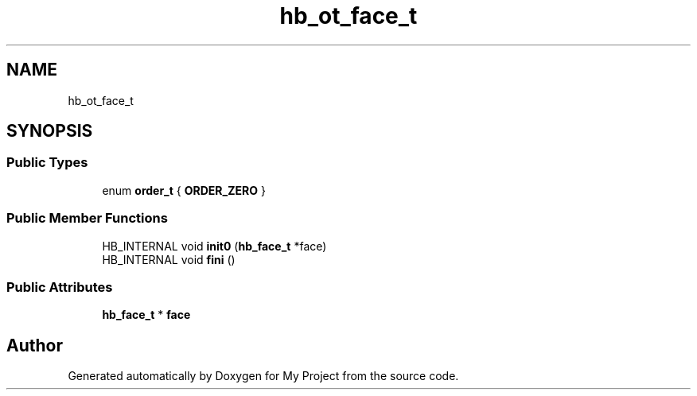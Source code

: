 .TH "hb_ot_face_t" 3 "Wed Feb 1 2023" "Version Version 0.0" "My Project" \" -*- nroff -*-
.ad l
.nh
.SH NAME
hb_ot_face_t
.SH SYNOPSIS
.br
.PP
.SS "Public Types"

.in +1c
.ti -1c
.RI "enum \fBorder_t\fP { \fBORDER_ZERO\fP }"
.br
.in -1c
.SS "Public Member Functions"

.in +1c
.ti -1c
.RI "HB_INTERNAL void \fBinit0\fP (\fBhb_face_t\fP *face)"
.br
.ti -1c
.RI "HB_INTERNAL void \fBfini\fP ()"
.br
.in -1c
.SS "Public Attributes"

.in +1c
.ti -1c
.RI "\fBhb_face_t\fP * \fBface\fP"
.br
.in -1c

.SH "Author"
.PP 
Generated automatically by Doxygen for My Project from the source code\&.
